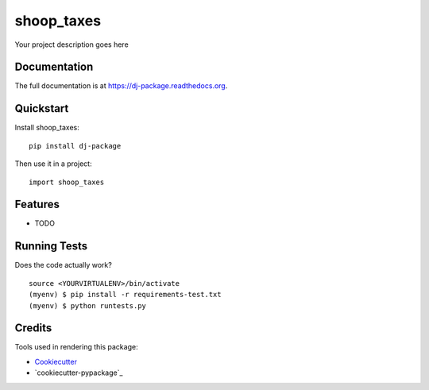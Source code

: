 =============================
shoop_taxes
=============================

.. image:: https://badge.fury.io/py/dj-package.png
    :target: https://badge.fury.io/py/dj-package

.. image:: https://travis-ci.org/taedori81/dj-package.png?branch=master
    :target: https://travis-ci.org/taedori81/dj-package

Your project description goes here

Documentation
-------------

The full documentation is at https://dj-package.readthedocs.org.

Quickstart
----------

Install shoop_taxes::

    pip install dj-package

Then use it in a project::

    import shoop_taxes

Features
--------

* TODO

Running Tests
--------------

Does the code actually work?

::

    source <YOURVIRTUALENV>/bin/activate
    (myenv) $ pip install -r requirements-test.txt
    (myenv) $ python runtests.py

Credits
---------

Tools used in rendering this package:

*  Cookiecutter_
*  `cookiecutter-pypackage`_

.. _Cookiecutter: https://github.com/audreyr/cookiecutter
.. _`cookiecutter-djangopackage`: https://github.com/pydanny/cookiecutter-djangopackage
